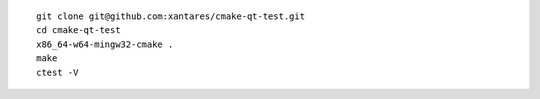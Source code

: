 ::

    git clone git@github.com:xantares/cmake-qt-test.git
    cd cmake-qt-test
    x86_64-w64-mingw32-cmake .
    make
    ctest -V
    

